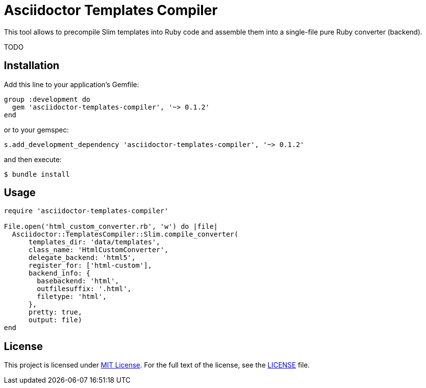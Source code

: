 = Asciidoctor Templates Compiler
:source-language: ruby
// custom
:gem-name: asciidoctor-templates-compiler
:gem-version: 0.1.2

ifdef::env-github[]
image:https://img.shields.io/gem/v/{gem-name}.svg?style=flat[Gem Version, link="https://rubygems.org/gems/{gem-name}"]
endif::env-github[]

This tool allows to precompile Slim templates into Ruby code and assemble them into a single-file pure Ruby converter (backend).

TODO


== Installation

Add this line to your application’s Gemfile:

[source, subs="+attributes"]
group :development do
  gem '{gem-name}', '~> {gem-version}'
end

or to your gemspec:

[source, subs="+attributes"]
s.add_development_dependency '{gem-name}', '~> {gem-version}'

and then execute:

[source, sh]
$ bundle install


== Usage

[source, subs="+attributes"]
----
require '{gem-name}'

File.open('html_custom_converter.rb', 'w') do |file|
  Asciidoctor::TemplatesCompiler::Slim.compile_converter(
      templates_dir: 'data/templates',
      class_name: 'HtmlCustomConverter',
      delegate_backend: 'html5',
      register_for: ['html-custom'],
      backend_info: {
        basebackend: 'html',
        outfilesuffix: '.html',
        filetype: 'html',
      },
      pretty: true,
      output: file)
end
----


== License

This project is licensed under http://opensource.org/licenses/MIT/[MIT License].
For the full text of the license, see the link:LICENSE[LICENSE] file.
